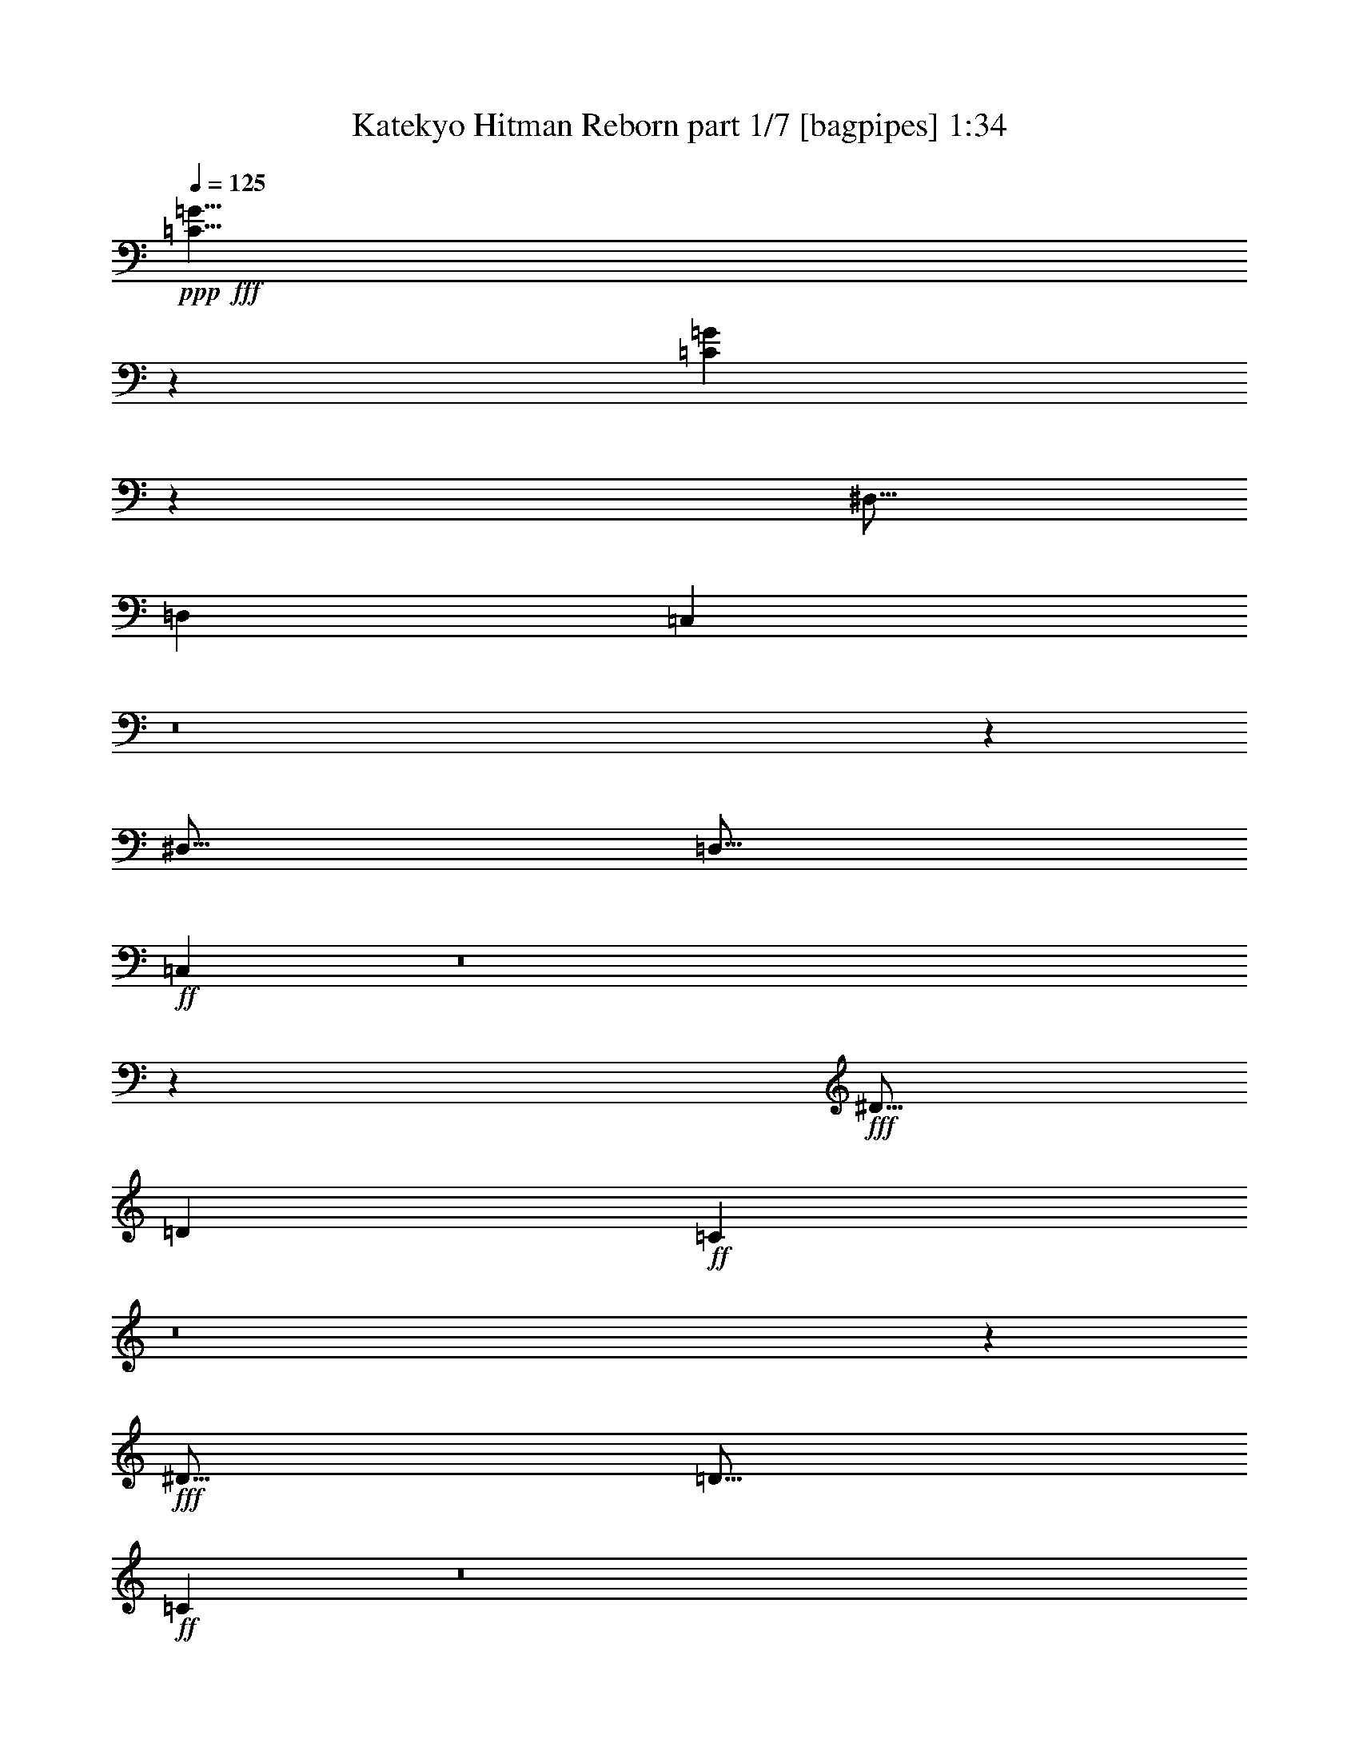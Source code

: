 % Produced with Bruzo's Transcoding Environment
% Transcribed by  Bruzo

X:1
T:  Katekyo Hitman Reborn part 1/7 [bagpipes] 1:34
Z: Transcribed with BruTE 64
L: 1/4
Q: 125
K: C
+ppp+
+fff+
[=C5/8=G5/8]
z8751/2000
[=C1249/2000=G1249/2000]
z30007/8000
[^D,5/16]
[=D,2501/8000]
[=C,78/125]
z8
z1203/1600
[^D,5/16]
[=D,5/16]
+ff+
[=C,997/1600]
z8
z3011/4000
+fff+
[^D5/16]
[=D2501/8000]
+ff+
[=C4977/8000]
z8
z603/800
+fff+
[^D5/16]
[=D5/16]
+ff+
[=C497/800]
z8
z1853/2000
[^D9/64]
[=F11/64]
[=G563/4000]
+fff+
[=C15001/8000=c15001/8000]
[^A5/16]
[=c5/16]
[=C7501/4000=c7501/4000]
[^A5/16]
[=c5/16]
[=C2501/8000=c2501/8000]
[=G5/16]
[=G5/16]
[=G5/16]
[=D2501/8000=d2501/8000]
[=G5/16]
[=G5/16]
[=G5/16]
[^D3/16-^d3/16]
+ff+
[^D/8]
+fff+
[=G1457/8000]
z261/2000
[=F3/16-=f3/16]
+ff+
[=F/8]
+fff+
[=G91/500]
z261/2000
[^D3/16-^d3/16]
+ff+
[^D/8]
+fff+
[=G91/500]
z209/1600
[=D3/16-=d3/16]
+ff+
[=D/8]
+fff+
[=G291/1600]
z209/1600
[=C7501/4000=c7501/4000]
[^A5/16]
[=c5/16]
[=C15001/8000=c15001/8000]
[^A2501/8000]
[=c5/16]
[^D5/16^d5/16]
[=d5/16]
[=c1451/8000]
z21/160
[^A29/160]
z21/160
[=C5/8=c5/8]
[^A2501/8000]
[=c5/16]
[^D5/16^d5/16]
[=d5/16]
[=c1449/8000]
z1051/8000
[^A1449/8000]
z263/2000
[=C10001/8000=c10001/8000]
[=C15001/8000=c15001/8000]
[^A5/16]
[=c2501/8000]
[=C15001/8000=c15001/8000]
[^A5/16]
[=c5/16]
[=C2501/8000=c2501/8000]
[=G5/16]
[=G5/16]
[=G5/16]
[=D2501/8000=d2501/8000]
[=G5/16]
[=G5/16]
[=G5/16]
[^D3/16-^d3/16]
+ff+
[^D1001/8000]
+fff+
[=G1441/8000]
z1059/8000
[=F3/16-=f3/16]
+ff+
[=F/8]
+fff+
[=G1441/8000]
z1059/8000
[^D3/16-^d3/16]
+ff+
[^D/8]
+fff+
[=G1441/8000]
z53/400
[=D3/16-=d3/16]
+ff+
[=D/8]
+fff+
[=G5/16]
[=C7501/4000=c7501/4000]
[^A5/16]
[=c5/16]
[=C15001/8000=c15001/8000]
[^A2501/8000]
[=c5/16]
[^D3/16-^d3/16]
+ff+
[^D/8]
+fff+
[=d359/2000]
z133/1000
[=c359/2000]
z213/1600
[^A287/1600]
z213/1600
[=C5/8=c5/8]
+ff+
[=G287/1600]
z533/4000
[^A717/4000]
z533/4000
[=c5/16]
[^A5/16]
[=G717/4000]
z1067/8000
[=F1433/8000]
z1067/8000
[=G5/16]
[=F5/16]
[^D1433/8000]
z1067/8000
[=D1433/8000]
z267/2000
[=C1233/2000]
z30071/8000
+fff+
[=C5/16]
[=C5/16]
[=C5001/8000]
[=C5/16]
[=C5/16]
[=C5001/8000]
[=C5/16]
[=C5/16]
[^D5001/8000]
[=C5/16]
[=C5/16]
[=C5001/8000]
[^G,5/16]
[=G,5/16]
[=F,197/320]
z8
z3041/4000
[^G,5/16]
[=G,2501/8000]
[=F,4917/8000]
z8
z609/800
+ff+
[^G5/16]
[=G5/16]
+fff+
[=F5001/8000]
[=F5/16]
[=F5/16]
[=F5001/8000]
[=F5/16]
[=F5/16]
[^G5001/8000]
[=F5/16]
[=F5/16]
[=F5001/8000]
[^G5/16]
[^A5/16]
[=c5/8]
[=c2501/8000]
[=c5/16]
[=c5/8]
[^G2501/8000]
[^A5/16]
[=c5/8]
[^A2501/8000]
[^A5/16]
[^A10001/8000]
[=F5/8]
[=F5/16]
[=F2501/8000]
[=F5/8]
[=F5/16]
[=F2501/8000]
[^G5/8]
[=F5/16]
[=F2501/8000]
[=F5/8]
[^G5/16]
[^A2501/8000]
[=c5/8]
[=c5/16]
[=c5/16]
[=c5001/8000]
[^G5/16]
[^A5/16]
[=c13877/8000]
+ff+
[^G9/64]
[^A11/64]
[=c9/64]
[^c11/64]
[^d9/64]
+fff+
[=F7501/4000=f7501/4000]
[^d5/16]
[=f5/16]
[=F7501/4000=f7501/4000]
[^d5/16]
[=f5/16]
[=F5/16=f5/16]
[=c2501/8000]
[=c5/16]
[=c5/16]
[=G5/16=g5/16]
[=c5/16]
[=c2501/8000]
[=c5/16]
[^G3/16-^g3/16]
+ff+
[^G/8]
+fff+
[=c1389/8000]
z1111/8000
[^A3/16-^a3/16]
+ff+
[^A1001/8000]
+fff+
[=c347/2000]
z139/1000
[^G3/16-^g3/16]
+ff+
[^G/8]
+fff+
[=c347/2000]
z139/1000
[=G3/16-=g3/16]
+ff+
[=G1001/8000]
+fff+
[=c1387/8000]
z1113/8000
[=F15001/8000=f15001/8000]
[^d5/16]
[=f2501/8000]
[=F15001/8000=f15001/8000]
[^d5/16]
[=f2501/8000]
[^G5/16^g5/16]
[=g5/16]
[=f1383/8000]
z1117/8000
[^d1383/8000]
z1117/8000
[=F5001/8000=f5001/8000]
[^d5/16]
[=f5/16]
[^G2501/8000^g2501/8000]
[=g5/16]
[=f1381/8000]
z1119/8000
[^d1381/8000]
z1119/8000
[=F10001/8000=f10001/8000]
[=F7501/4000=f7501/4000]
[^d5/16]
[=f5/16]
[=F7501/4000=f7501/4000]
[^d5/16]
[=f5/16]
[=F5/16=f5/16]
[=c2501/8000]
[=c5/16]
[=c11/32]
[=G5/16=g5/16]
[=c5/16]
[=c2501/8000]
[=c5/16]
[^G/8-^g/8]
[^G3/16]
[=c281/2000]
z43/250
[^A/8-^a/8]
[^A1501/8000]
[=c1123/8000]
z1377/8000
[^G/8-^g/8]
[^G3/16]
[=c1123/8000]
z1377/8000
[=G/8-=g/8]
[=G1501/8000]
[=c5/16]
[=F15001/8000=f15001/8000]
[^d5/16]
[=f2501/8000]
[=F15001/8000=f15001/8000]
[^d5/16]
[=f2501/8000]
[^G/8-^g/8]
[^G3/16]
[=g559/4000]
z691/4000
[=f559/4000]
z691/4000
[^d559/4000]
z1383/8000
[=F5/8=f5/8]
[=c1117/8000]
z1383/8000
[^d1117/8000]
z1383/8000
[=f2501/8000]
[^d5/16]
[=c279/2000]
z173/1000
[^A279/2000]
z173/1000
[=c2501/8000]
[^A5/16]
[^G223/1600]
z277/1600
[=G223/1600]
z277/1600
+f+
[=F,523/1600]
z1193/4000
[=F,5/16]
[=F,5/16]
[=F,1307/4000]
z2387/8000
+ff+
[=C5/16]
[=C5/16]
[=C2613/8000]
z597/2000
[=C5/16]
[=C5/16]
[=C653/2000]
z2389/8000
+fff+
[=F5/16]
[=F5/16]
[=F2611/8000]
z239/800
[=F5/16]
[=F5/16]
[=F261/800]
z2391/8000
[=c5/16]
[=c5/16]
[=c2609/8000]
z2391/8000
[=c2501/8000]
[=c5/16]
[=c163/500]
z299/1000
[=f2501/8000]
[=f5/16]
[=f2607/8000]
z2393/8000
[=f2501/8000]
[=f5/16]
[=f1303/4000]
z1197/4000
[=f2501/8000]
[=f5/16]
[=f521/1600]
z479/1600
[=f5/16]
[=f2501/8000]
[=f651/2000]
z599/2000
[^d5/16]
[=f2501/8000]
[=f2603/8000]
z115/16

X:2
T:  Katekyo Hitman Reborn part 2/7 [flute] 1:34
Z: Transcribed with BruTE 64
L: 1/4
Q: 125
K: C
+ppp+
z10001/8000
[=C,4999/8000=G,4999/8000]
z7001/1600
[=C,999/1600=G,999/1600]
z8
z8
z8
z8
z3629/1000
+ff+
[=C,10001/4000]
[=G,10001/2000]
[^G,20001/8000]
[^A,10001/4000]
[=C,30003/8000]
[^A,10001/8000]
[^G,10001/4000]
[^A,10001/4000]
[=C,10001/2000]
[^G,10001/4000]
[^A,20001/8000]
[=C,30003/8000]
[^A,10001/8000]
[^G,10001/4000]
[^A,10001/4000]
[=C,10001/8000]
[^A,10001/8000]
[^G,10001/8000]
[=F,10001/8000]
[=C,5/16=G,5/16=C5/16-]
[=C5/16]
[=C5/16]
[=C2501/8000]
[=C5/8]
[=C5/16]
[=C2501/8000]
[^D5/8]
[=C5/16]
[=C2501/8000]
[=C5/8]
[=C5/16]
[=C5/16]
[=C,5/16=G,5/16=C5/16-]
[=C2501/8000]
[=C5/16]
[=C5/16]
[=C5001/8000]
[=C5/16]
[=C5/16]
[=C5001/8000]
[=C5/16]
[=C5/16]
[=C5001/8000]
[=C5/16]
[=C97/320]
z8
z8
z3209/800
[=F,10001/4000]
[^C,10001/4000]
[^G,10001/4000]
[^D,10001/4000]
[=F,10001/4000]
[^C,10001/4000]
+f+
[=F20001/8000]
[=E10001/4000]
+ff+
[^C,10001/4000]
[^D,10001/4000]
[=F,30003/8000]
[^D,10001/8000]
[^C,10001/4000]
[^D,10001/4000]
[=F,20001/8000-]
[=F,2501/8000-^G2501/8000]
[=F,5/16-=G5/16]
[=F,5/16-=F5/16]
[=F,1249/4000-^D1249/4000]
[=F,10003/8000=F10003/8000]
[^C,10001/4000]
[^D,10001/4000]
[=F,30253/8000]
[^D,10001/8000]
[^C,10001/4000]
[^D,10001/4000]
[=F,10001/8000]
[^D,5/4]
[^C,10001/8000]
[=C,2529/2000]
z14887/8000
+pp+
[=F5/16]
[=F5/16]
[=F2613/8000]
z597/2000
[=F5/16]
[=F5/16]
[=F653/2000]
z2389/8000
[=F5/16=c5/16]
[=F5/16=c5/16]
[=F2611/8000=c2611/8000]
z239/800
[=F5/16=c5/16]
[=F5/16=c5/16]
[=F261/800=c261/800]
z2391/8000
[=F5/16=c5/16=f5/16]
[=F5/16=c5/16=f5/16]
[=F2609/8000=c2609/8000=f2609/8000]
z2391/8000
[=F2501/8000=c2501/8000=f2501/8000]
[=F5/16=c5/16=f5/16]
[=F163/500=c163/500=f163/500]
z299/1000
[=F2501/8000=c2501/8000=f2501/8000]
[=F5/16=c5/16=f5/16]
[=F2607/8000=c2607/8000=f2607/8000]
z2393/8000
[=F2501/8000=c2501/8000=f2501/8000]
[=F5/16=c5/16=f5/16]
[=F1303/4000=c1303/4000=f1303/4000]
z1197/4000
[=F2501/8000=c2501/8000=f2501/8000]
[=F5/16=c5/16=f5/16]
[=F521/1600=c521/1600=f521/1600]
z479/1600
[=F5/16=c5/16=f5/16]
[=F2501/8000=c2501/8000=f2501/8000]
[=F651/2000=c651/2000=f651/2000]
z599/2000
[^D5/16^A5/16^d5/16]
[=F2501/8000=c2501/8000=f2501/8000]
+ff+
[=F2603/8000=c2603/8000=f2603/8000]
z115/16

X:3
T:  Katekyo Hitman Reborn part 3/7 [clarinet] 1:34
Z: Transcribed with BruTE 64
L: 1/4
Q: 125
K: C
+ppp+
+fff+
[=G,5/8=G5/8]
z8751/2000
[=G,1249/2000=G1249/2000]
z547/125
[=C5/8]
[=C373/2000]
z63/500
[=C373/2000]
z63/500
[=C5001/8000]
[=C1491/8000]
z1009/8000
[=C1491/8000]
z1009/8000
[^D5001/8000]
[=C5/16]
[=C5/16]
[=C5001/8000]
[^D5/16]
[=F5/16]
[=G5001/8000]
[=G5/16]
[=G5/16]
[=G5001/8000]
[^D5/16]
[=F5/16]
[=G5001/8000]
[=F5/16]
[=F5/16]
[=F10001/8000]
[=C5001/8000]
[=C5/16]
[=C5/16]
[=C5/8]
[=C2501/8000]
[=C5/16]
[^D5/8]
[=C2501/8000]
[=C5/16]
[=C5/8]
[^D2501/8000]
[=F5/16]
[=G5/8]
[=G2501/8000]
[=G5/16]
[=G5/8]
[^D5/16]
[=F2501/8000]
[=G10001/4000]
[=c5/8]
[=c5/16]
[=c2501/8000]
[=c5/8]
[=c5/16]
[=c5/16]
[^d5001/8000]
[=c5/16]
[=c5/16]
[=c5001/8000]
[^d5/16]
[=f5/16]
[^A,5001/8000=g5001/8000]
[=g5/16]
[=g5/16]
[^D5001/8000=g5001/8000]
[^d5/16]
[=f5/16]
[=D5001/8000=g5001/8000]
[=f5/16]
[=f5/16]
[=F10001/8000=f10001/8000]
[=c5001/8000]
[=c5/16]
[=c5/16]
[=c5/8]
[=c2501/8000]
[=c5/16]
[^d5/8]
[=c2501/8000]
[=c5/16]
[=c5/8]
[^d2501/8000]
[=f5/16]
[=g5/8]
[=g2501/8000]
[=g5/16]
[=g5/8]
[^d5/16]
[=f2501/8000]
[=g4991/2000]
z8
z3209/1600
[=C7501/4000]
[^A,5/16]
[=C5/16]
[=C15001/8000]
[^A,2501/8000]
[=C5/16]
[=C10001/2000]
[=C10001/4000]
[=D20001/8000]
[^D30003/8000]
[=C2441/8000]
z8/25
[=C5/8]
[=G1497/400=g1497/400]
z5063/8000
[=G1437/8000=g1437/8000]
z133/1000
[=G359/2000=g359/2000]
z133/1000
[^D5/8-=G5/8-=g5/8]
[^D5001/8000=G5001/8000]
[=D10001/8000]
[=C10001/8000]
[^A,10001/8000]
[=G,1233/2000=G1233/2000]
z35071/8000
[=G,4929/8000=G4929/8000]
z1403/320
[=F,5001/8000]
[=F,5/16]
[=F,5/16]
[=F,5001/8000]
[=F,5/16]
[=F,5/16]
[^G,5001/8000]
[=F,5/16]
[=F,5/16]
[=F,5/8]
[^G,2501/8000]
[^A,5/16]
[=C5/8]
[=C2501/8000]
[=C5/16]
[=C5/8]
[^G,2501/8000]
[^A,5/16]
[=C5/8]
[^A,2501/8000]
[^A,5/16]
[^A,10001/8000]
[=F,5/8]
[=F,5/16]
[=F,2501/8000]
[=F,5/8]
[=F,5/16]
[=F,2501/8000]
[^G,5/8]
[=F,5/16]
[=F,2501/8000]
[=F,5/8]
[^G,5/16]
[^A,5/16]
[=C5001/8000]
[=C5/16]
[=C5/16]
[=C5001/8000]
[^G,5/16]
[^A,5/16]
[=C10001/4000]
[=F5001/8000]
[=F5/16]
[=F5/16]
[=F5001/8000]
[=F5/16]
[=F5/16]
[^G5001/8000]
[=F5/16]
[=F5/16]
[=F5001/8000]
[^G5/16]
[^A5/16]
[=c5/8]
[=c2501/8000]
[=c5/16]
[=c5/8]
[^G2501/8000]
[^A5/16]
[=c5/8]
[^A2501/8000]
[^A5/16]
[^A10001/8000]
[=F5/8]
[=F5/16]
[=F2501/8000]
[=F5/8]
[=F5/16]
[=F2501/8000]
[^G5/8]
[=F5/16]
[=F2501/8000]
[=F5/8]
[^G5/16]
[^A2501/8000]
[=c5/8]
[=c5/16]
[=c5/16]
[=c5001/8000]
[^G5/16]
[^A5/16]
[=c10001/4000]
[=f3979/1600]
z8
z8
z8
z14189/4000
[=F10001/8000=f10001/8000]
[^G10001/8000^g10001/8000]
[=G10001/8000=g10001/8000]
[^A10001/8000^a10001/8000]
[^G10001/8000]
[=G5/4]
[=F10001/8000]
[^D2529/2000]
z8
z15893/8000
[=F5/16-=c5/16-=f5/16]
[=F2607/8000=c2607/8000]
z2447/4000
[=F5/16-=c5/16-=f5/16]
[=F1303/4000=c1303/4000]
z979/1600
[=F5/16-=c5/16-=f5/16]
[=F521/1600=c521/1600]
z1237/1000
[^D5/16^d5/16]
[=F2501/8000=f2501/8000]
[=F2603/8000=f2603/8000]
z115/16

X:4
T:  Katekyo Hitman Reborn part 4/7 [horn] 1:34
Z: Transcribed with BruTE 64
L: 1/4
Q: 125
K: C
+ppp+
z8
z2001/1000
+f+
[=C20001/8000]
[^G,10001/4000]
[^D,10001/4000]
[^A,10001/4000]
[=C10001/4000]
[^G,10001/4000]
[^D,10001/4000]
[=D,10001/4000]
[=C20001/8000]
[^G,10001/4000]
[^D,10001/4000]
[^A,10001/4000]
[=C10001/4000]
[^G,10001/4000]
[^D,10001/4000]
[=D,10001/4000]
[^G,/8-=A,/8^G/8-]
[^G,19001/8000^G19001/8000]
[=A,/8^A,/8-^A/8-]
[^A,9501/4000^A9501/4000]
[=G,/8-=A,/8=C/8-=c/8-]
[=G,29/8-=C29/8=c29/8]
[=G,/8-=A,/8^A,/8-^A/8-]
[=G,2251/2000^A,2251/2000^A2251/2000]
[^G,/8-=A,/8^G/8-]
[^G,9501/4000^G9501/4000]
[=A,/8^A,/8-^A/8-]
[^A,9501/4000^A9501/4000]
[=G,/8-=A,/8=C/8-=c/8-]
[=G,9751/2000=C9751/2000=c9751/2000]
[^G,/8-=A,/8^G/8-]
[^G,9501/4000^G9501/4000]
[=A,/8^A,/8-^A/8-]
[^A,19001/8000^A19001/8000]
[=G,/8-=A,/8=C/8-=c/8-]
[=G,29/8-=C29/8=c29/8]
[=G,/8-=A,/8^A,/8-^A/8-]
[=G,2251/2000^A,2251/2000^A2251/2000]
[^G,/8-=A,/8^G/8-]
[^G,9501/4000^G9501/4000]
[=A,/8^A,/8-^A/8-]
[^A,9501/4000^A9501/4000]
[=G,5/4-=c5/4]
[=G,5/4-^A5/4]
[=G,5/4-^G5/4]
[=G,2501/2000=F2501/2000]
+pp+
[=C/8]
z15983/2000
z8
z8
z4709/800
+fff+
[=F,10001/4000]
[^C,10001/4000]
[^G,10001/4000]
[^D,10001/4000]
[=F,10001/4000]
[^C,10001/4000]
[=C40003/8000]
[^C,/8-^C/8-=D/8^c/8-]
[^C,9501/4000^C9501/4000^c9501/4000]
[^D,/8-=D/8^D/8-^d/8-]
[^D,9501/4000^D9501/4000^d9501/4000]
+f+
[=F,/8-=D/8=F/8-=f/8-]
[=F,29/8-=F29/8=f29/8]
[=F,/8-=D/8^D/8-^d/8-]
[=F,2251/2000^D2251/2000^d2251/2000]
+fff+
[^C,/8-^C/8-=D/8^c/8-]
[^C,9501/4000^C9501/4000^c9501/4000]
[^D,/8-=D/8^D/8-^d/8-]
[^D,9501/4000^D9501/4000^d9501/4000]
+f+
[=F,/8-=D/8=F/8-=f/8-]
[=F,39003/8000=F39003/8000=f39003/8000]
+fff+
[^C,/8-^C/8-=D/8^c/8-]
[^C,9501/4000^C9501/4000^c9501/4000]
[^D,/8-=D/8^D/8-^d/8-]
[^D,9501/4000^D9501/4000^d9501/4000]
+f+
[=F,/8-=D/8=F/8-=f/8-]
[=F,59/16-=F59/16=f59/16]
[=F,/8-=D/8^D/8-^d/8-]
[=F,4377/4000^D4377/4000^d4377/4000]
+fff+
[^C,/8-^C/8-=D/8^c/8-]
[^C,9501/4000^C9501/4000^c9501/4000]
[^D,/8-=D/8^D/8-^d/8-]
[^D,9501/4000^D9501/4000^d9501/4000]
+f+
[=F,/8-=D/8=F/8-=f/8-]
[=F,9/8-=F9/8=f9/8]
[=F,30003/8000]
+p+
[=F,8-]
[=F,11723/1600]
z115/16

X:5
T:  Katekyo Hitman Reborn part 5/7 [lute] 1:34
Z: Transcribed with BruTE 64
L: 1/4
Q: 125
K: C
+ppp+
+fff+
[=G,5/16=C5/16-=G5/16]
+ff+
[=C7501/8000]
[=G/8]
z29003/8000
+fff+
[=G,5/16=C5/16-=G5/16-]
[=C5/16-=G5/16]
+ff+
[=C5001/8000]
[=G/8]
z14001/8000
[=G/8]
z4001/8000
[=G/8]
z9001/8000
+fff+
[=C5/8=c5/8-]
[=C5/16=c5/16-]
[=C5/16=c5/16]
[=C5001/8000=c5001/8000-]
[=C5/16=c5/16-]
[=C5/16=c5/16]
+ff+
[=C5001/8000^G5001/8000-]
+fff+
[=C5/16^G5/16-]
[=C5/16^G5/16]
[=C5001/8000^G5001/8000-]
+ff+
[=C5/16^G5/16-]
+fff+
[=C5/16^G5/16]
[^D5001/8000^d5001/8000]
[^D5/16^d5/16-]
[^D5/16^d5/16]
[^D5001/8000^d5001/8000]
[^D5/16^d5/16-]
[^D5/16^d5/16]
[^D5001/8000^A5001/8000]
[=D5/16^A5/16-]
[=D5/16^A5/16]
[=D5/8-^A5/8]
[=D5001/8000^A5001/8000]
[=C5001/8000=c5001/8000-]
[=C5/16=c5/16-]
[=C5/16=c5/16-]
[=C5/8=c5/8]
[=C2501/8000=c2501/8000-]
[=C5/16=c5/16]
[=C5/8^G5/8-]
[=C2501/8000^G2501/8000-]
[=C5/16^G5/16-]
[=C5/8^G5/8]
[=C2501/8000^G2501/8000-]
[=C5/16^G5/16]
[^D5/8^d5/8-]
[^D2501/8000^d2501/8000-]
[^D5/16^d5/16-]
[^D5/8^d5/8]
[^D5/16^d5/16-]
[^D2501/8000^d2501/8000]
[=C10001/8000=g10001/8000]
[=B,10001/8000=g10001/8000]
[=C10001/8000=c10001/8000]
+ff+
[=c5/4]
+fff+
[=C5001/8000^G5001/8000-]
[=C5/16^G5/16-]
[=C5/16^G5/16]
[=C5001/8000^G5001/8000-]
[=C5/16^G5/16-]
[=C5/16^G5/16]
[^A,5/8-^d5/8]
[^A,5001/8000^d5001/8000]
[^D5/8-^d5/8]
[^D5001/8000^d5001/8000]
[=D5/8-^A5/8]
[=D5001/8000^A5001/8000]
[=F5/8-^A5/8]
[=F5001/8000^A5001/8000]
[^D10001/8000=c10001/8000]
+ff+
[=c5/8-]
+fff+
[^D2501/8000=c2501/8000-]
[^D5/16=c5/16]
[^D5/8^G5/8-]
[^D2501/8000^G2501/8000-]
[^D5/16^G5/16]
[^D5/8^G5/8-]
[^D2501/8000^G2501/8000-]
[^D5/16^G5/16]
[=D10001/8000=G10001/8000]
[=G,15/16=G15/16-]
[=G,43/250=G43/250-]
[=C9/64=G9/64]
[=G5/4]
[=G2491/2000]
z8
z3209/1600
[=C7501/4000]
[=C5/16]
[=C5/16]
[=C15001/8000]
[=C2501/8000]
[=C5/16]
+ff+
[=G10001/2000]
+fff+
[^G10001/4000]
+f+
[^A20001/8000]
[=G10001/2000]
+fff+
[=C10001/4000]
[=D10001/4000]
[^D10001/8000]
[=D10001/8000]
[=C10001/8000]
[^A,10001/8000]
[=G,/8-=C/8-=G/8-=c/8]
[=G,3/16=C3/16-=G3/16]
+ff+
[=C38/125]
z5069/8000
+f+
[=c/8]
z9001/8000
[=c/8]
z9001/8000
[=c/8]
z9/8
+fff+
[=G,/8-=C/8-=G/8-=c/8]
[=G,3/16=C3/16-=G3/16-]
[=C2501/8000=G2501/8000]
+f+
[=c/8]
z/2
[=c/8]
z4001/8000
[=c/8]
z/2
[=c/8]
z4001/8000
[=c/8]
z/2
[=c/8]
z4001/8000
[=c/8]
z/2
+fff+
[=F,5001/8000=F5001/8000]
[=F,5/16=F5/16-]
[=F,5/16=F5/16]
[=F,5001/8000=F5001/8000]
[=F,5/16=F5/16-]
[=F,5/16=F5/16]
[=F,5001/8000^c5001/8000]
[=F,5/16^c5/16-]
[=F,5/16^c5/16]
[=F,5/8^c5/8]
[=F,2501/8000^c2501/8000-]
[=F,5/16^c5/16]
[^G,5/8^G5/8]
[^G,2501/8000^G2501/8000-]
[^G,5/16^G5/16]
[^G,5/8^G5/8]
[^G,2501/8000^G2501/8000-]
[^G,5/16^G5/16]
[^G,5/8^d5/8]
[=G,2501/8000^d2501/8000-]
[=G,5/16^d5/16]
[=G,5/8-^d5/8]
[=G,5001/8000^d5001/8000]
[=F,5/8=F5/8]
[=F,5/16=F5/16-]
[=F,2501/8000=F2501/8000]
[=F,5/8=F5/8]
[=F,5/16=F5/16-]
[=F,2501/8000=F2501/8000]
[=F,5/8^c5/8]
[=F,5/16^c5/16-]
[=F,2501/8000^c2501/8000]
[=F,5/8^c5/8]
[=F,5/16^c5/16-]
[=F,5/16^c5/16]
[^G,5001/8000^G5001/8000]
[^G,5/16^G5/16-]
[^G,5/16^G5/16]
[^G,5001/8000^G5001/8000]
[^G,5/16^G5/16-]
[^G,5/16^G5/16]
[=F,10001/8000=c10001/8000]
[=E,10001/8000]
+ff+
[=F5001/8000]
[=F5/16]
[=F5/16]
[=F5001/8000]
[=F5/16]
[=F5/16]
[=F5001/8000^c5001/8000]
[=F5/16^c5/16-]
[=F5/16^c5/16]
[=F5001/8000^c5001/8000]
[=F5/16^c5/16-]
[=F5/16^c5/16]
[=F5/8^G5/8]
[^G2501/8000]
[^G5/16]
[^G5/8]
[^G2501/8000]
[^G5/16]
[^G5/8=f5/8]
[=G2501/8000^A2501/8000=f2501/8000-]
[=G5/16^A5/16=f5/16]
[=G5/8-^A5/8-=f5/8]
[=G5001/8000^A5001/8000=f5001/8000]
[=F5/8]
[=F5/16]
[=F2501/8000]
[=F5/8]
[=F5/16]
[=F2501/8000]
[=F5/8^c5/8]
[=F5/16^c5/16-]
[=F2501/8000^c2501/8000]
[=F5/8^c5/8]
[=F5/16^c5/16-]
[=F2501/8000^c2501/8000]
+fff+
[=F5/8=c5/8-]
+ff+
[=c10001/8000]
[=c5/8]
[=c9897/8000]
z8
z26113/8000
+fff+
[=C35003/8000]
[=C5/16]
[=C2501/8000]
[=F40003/8000]
[=F10001/8000]
[^G10001/8000]
[=G10001/8000]
[^A10001/8000]
[=F3797/1000]
z4877/8000
[=F1123/8000]
z689/4000
[=F5/16]
+ff+
[=c10001/2000]
+fff+
[=F10001/8000]
[^D5/4]
[^C10001/8000]
[=C10001/8000]
+mp+
[=c223/1600]
z1943/4000
[=c557/4000]
z1943/4000
[=c557/4000]
z3887/8000
+fff+
[=C/8-=c/8]
[=C3/16]
[=C5/16]
[=F/8-=c/8]
[=F/2-]
[=F/8-=c/8]
[=F/2-]
[=F/8-=c/8]
[=F/2-]
[=F/8-=c/8]
[=F/2-]
[=F5/8-=c5/8]
[=F5/8-=c5/8]
[=F5/8-=c5/8]
[=F5/8-=c5/8]
[=F5/8-=c5/8=f5/8-]
[=F5/8-=c5/8=f5/8-]
[=F5/8-=c5/8=f5/8-]
[=F2503/4000=c2503/4000=f2503/4000]
[=F5107/8000=c5107/8000=f5107/8000]
z2447/4000
[=F2553/4000=c2553/4000=f2553/4000]
z979/1600
[=F1021/1600=c1021/1600=f1021/1600]
z1237/1000
[^D5/16^d5/16]
[=F2501/8000=f2501/8000]
[=F/8-=c/8=f/8-]
[=F1603/8000=f1603/8000]
z115/16

X:6
T:  Katekyo Hitman Reborn part 6/7 [theorbo] 1:34
Z: Transcribed with BruTE 64
L: 1/4
Q: 125
K: C
+ppp+
+f+
[=C5/8]
[=C5001/8000]
[=C5/8]
[=C5001/8000]
[=C5/8]
[=C5001/8000]
[=C5/8]
[=C5001/8000]
[=C5/8]
[=C5001/8000]
[=C5/8]
[=C5001/8000]
[=C5/8]
[=C5001/8000]
[=C5/8]
[=C5001/8000]
+fff+
[=C5/8]
[=C5/8]
[=C5001/8000]
[=C5/8]
[^G,5001/8000]
[^G,5/8]
[^G,5001/8000]
[^G,5/8]
[^D5001/8000]
[^D5/8]
[^D5001/8000]
[^D5/8]
[^A,5001/8000]
[^A,5/8]
[^A,5001/8000]
[^A,5/8]
[=C5001/8000]
[=C5/8]
[=C5/8]
[=C5001/8000]
[^G,5/8]
[^G,5001/8000]
[^G,5/8]
[^G,5001/8000]
[^D5/8]
[^D5001/8000]
[^D5/8]
[^D5001/8000]
[=G,5/8]
[=G,5001/8000]
[=G,5/8]
[=G,5001/8000]
[=C5/8]
[=C5001/8000]
[=C5/8]
[=C5/8]
[^G,5001/8000]
[^G,5/8]
[^G,5001/8000]
[^G,5/8]
[^D5001/8000]
[^D5/8]
[^D5001/8000]
[^D5/8]
[^A,5001/8000]
[^A,5/8]
[^A,5001/8000]
[^A,5/8]
[=C5001/8000]
[=C5/8]
[=C5/8]
[=C5001/8000]
[^G,5/8]
[^G,5001/8000]
[^G,5/8]
[^G,4501/8000]
[=G,11/64]
[=G,9/64]
[=G,11/64]
[=G,9/64]
[=G,11/64]
[=G,563/4000]
[=G,11/64]
[=G,9/64]
[=G,11/64]
[=G,9/64]
[=G,11/64]
[=G,9/64]
[=G,11/64]
[=G,9/64]
[=G,43/250]
[=G,9/64]
[=G,11/64]
[=G,9/64]
[=G,11/64]
[=G,9/64]
[=G,11/64]
[=G,9/64]
[=G,43/250]
[=G,9/64]
[=G,11/64]
[=G,9/64]
[=G,11/64]
[=G,9/64]
[=G,11/64]
[=G,9/64]
[=G,11/64]
[=G,1563/8000]
[^G,5063/8000]
+mp+
[^G,5001/8000]
[^G,5/8]
[^G,5/8]
[^A,5001/8000]
[^A,5/8]
[^A,5001/8000]
[^A,5/8]
[=C5001/8000]
[=C5/8]
[=C5001/8000]
[=C5/8]
[=C5001/8000]
[=C5/8]
[^A,5001/8000]
[^A,5/8]
[^G,5001/8000]
[^G,5/8]
[^G,5001/8000]
[^G,5/8]
[^A,5/8]
[^A,5001/8000]
[^A,5/8]
[^A,5001/8000]
[=C4951/8000]
z201/160
+fff+
[^D2501/8000]
[^A,5/16]
[^D5/16]
[=D5/16]
[=C5/16]
[^A,2501/8000]
[=C10001/8000]
+mp+
[^G,5/8]
[^G,5001/8000]
[^G,5/8]
[^G,5001/8000]
[^A,5/8]
[^A,5/8]
[^A,5001/8000]
[^A,5/8]
[=C5001/8000]
[=C5/8]
[=C5001/8000]
[=C5/8]
[=C5001/8000]
[=C5/8]
[^A,5001/8000]
[^A,5/8]
[^G,5001/8000]
[^G,5/8]
[^G,5001/8000]
[^G,5/8]
[^A,5001/8000]
[^A,5/8]
[^A,5/8]
[^A,5001/8000]
[=G,5/8]
[=G,5001/8000]
[=F5/8]
[=F5001/8000]
[^D5/8]
[^D5001/8000]
[=D5/8]
[=D5001/8000]
+fff+
[=C5/8]
[=C5001/8000]
[=C5/8]
[=C5001/8000]
[=C5/8]
[=C5001/8000]
[=C5/8]
[=C4813/8000]
[=C1063/8000]
[=C1437/8000]
[=C1063/8000]
[=C1437/8000]
[=C1063/8000]
[=C719/4000]
[=C531/4000]
[=C719/4000]
[=C531/4000]
[=C719/4000]
[=C1063/8000]
[=C1437/8000]
[=C1063/8000]
[=C719/4000]
[=C531/4000]
[=C719/4000]
[=C531/4000]
[=C719/4000]
[=C1063/8000]
[=C1437/8000]
[=C1063/8000]
[=C719/4000]
[=C531/4000]
[=C719/4000]
[=C531/4000]
[=C719/4000]
[=C1063/8000]
[=C1437/8000]
[=C1063/8000]
[=C719/4000]
[=C531/4000]
[=C1563/8000]
[=F5063/8000]
[=F5/8]
[=F5001/8000]
[=F5/8]
[^C5001/8000]
[^C5/8]
[^C5/8]
[^C5001/8000]
[^G,5/8]
[^G,5001/8000]
[^G,5/8]
[^G,5001/8000]
[^D5/8]
[^D5001/8000]
[^D5/8]
[^D5001/8000]
[=F5/8]
[=F5001/8000]
[=F5/8]
[=F5001/8000]
[^C5/8]
[^C5001/8000]
[^C5/8]
[^C5/8]
[^G,5001/8000]
[^G,5/8]
[^G,5001/8000]
[^G,5/8]
[=C5001/8000]
[=C5/8]
[=C5001/8000]
[=C5/8]
[=F5001/8000]
[=F5/8]
[=F5001/8000]
[=F5/8]
[^C5001/8000]
[^C5/8]
[^C5001/8000]
[^C5/8]
[^G,5/8]
[^G,5001/8000]
[^G,5/8]
[^G,5001/8000]
[^D5/8]
[^D5001/8000]
[^D5/8]
[^D5001/8000]
[=F5/8]
[=F5001/8000]
[=F5/8]
[=F5001/8000]
[^C5/8]
[^C5001/8000]
[^C5/8]
[^C4813/8000]
[=G,1063/8000]
[=G,1437/8000]
[=G,1063/8000]
[=G,719/4000]
[=G,531/4000]
[=G,719/4000]
[=G,531/4000]
[=G,719/4000]
[=G,1063/8000]
[=G,1437/8000]
[=G,1063/8000]
[=G,1437/8000]
[=G,1063/8000]
[=G,719/4000]
[=G,531/4000]
[=G,719/4000]
[=G,1063/8000]
[=G,1437/8000]
[=G,1063/8000]
[=G,1437/8000]
[=G,1063/8000]
[=G,719/4000]
[=G,531/4000]
[=G,719/4000]
[=G,531/4000]
[=G,719/4000]
[=G,1063/8000]
[=G,1437/8000]
[=G,1063/8000]
[=G,719/4000]
[=G,531/4000]
[=G,1563/8000]
[^C5063/8000]
+f+
[^C5/8]
[^C5001/8000]
[^C5/8]
[^D5001/8000]
[^D5/8]
[^D5001/8000]
[^D5/8]
[=F9891/8000]
z261/800
+fff+
[=F239/800]
z2611/8000
[=F5/16]
[=C10001/8000]
[^D10001/8000]
+f+
[^C5/8]
[^C5001/8000]
[^C5/8]
[^C5001/8000]
[^D5/8]
[^D5001/8000]
[^D5/8]
[^D5001/8000]
+p+
[=F4883/8000]
z7559/4000
+fff+
[^G,2501/8000]
[=G,5/16]
[=F5/16]
[^D5/16]
[=F10001/8000]
+f+
[^C5001/8000]
[^C5/8]
[^C5001/8000]
[^C5/8]
[^D5001/8000]
[^D5/8]
[^D5001/8000]
[^D5/8]
[=F1297/1000]
z19/64
+fff+
[=F21/64]
z297/1000
[=F5/16]
[=C10001/8000]
[^D10001/8000]
+f+
[^C5/8]
[^C5001/8000]
[^C5/8]
[^C5001/8000]
[^D5/8]
[^D5001/8000]
[^D5/8]
[^D5001/8000]
+fff+
[=F10001/8000]
[^D5/4]
[^C10001/8000]
[=C10001/8000]
[=F5001/8000]
[=F5/8]
[=F5001/8000]
[=F5/8]
[=F5001/8000]
[=F5/8]
[=F5001/8000]
[=F5/8]
[=F5001/8000]
[=F5/8]
[=F5001/8000]
[=F5/8]
[=F5/8]
[=F5001/8000]
[=F5/8]
[=F5001/8000]
[=F5/8]
[=F5001/8000]
[=F5/8]
[=F5001/8000]
[=F1021/1600]
z14897/8000
[=F5103/8000]
z55/8

X:7
T:  Katekyo Hitman Reborn part 7/7 [drums] 1:34
Z: Transcribed with BruTE 64
L: 1/4
Q: 125
K: C
+ppp+
+fff+
[=G,5/8=D5/8^A5/8]
z5001/8000
[=G,4999/8000^A4999/8000]
z2501/4000
[=G,2499/4000^A2499/4000]
z5003/8000
[=G,4997/8000^A4997/8000]
z1251/2000
[=G,1249/2000^A1249/2000]
z1001/1600
[=G,999/1600^A999/1600]
z2503/4000
[=G,5/8^A5/8]
[=G,5001/8000]
[=G,4993/8000^A4993/8000]
z313/500
[=G,5/8=D5/8=A5/8^A5/8]
+mf+
[=G,5/8]
+fff+
[=G,5001/8000^A5001/8000]
+mf+
[=G,5/8]
+fff+
[=G,5001/8000^A5001/8000]
+mf+
[=G,5/8]
+fff+
[=G,5001/8000^A5001/8000]
+mf+
[=G,5/8]
+fff+
[=G,5001/8000^A5001/8000]
+mf+
[=G,5/8]
+fff+
[=G,5001/8000^A5001/8000]
+mf+
[=G,5/8]
+fff+
[=G,5001/8000^A5001/8000]
+mf+
[=G,5/8]
+fff+
[=G,5001/8000^A5001/8000]
+mf+
[=G,5/8]
+fff+
[=G,5001/8000^A5001/8000]
+mf+
[=G,5/8]
+fff+
[=G,5/8^A5/8]
+mf+
[=G,5001/8000]
+fff+
[=G,5/8^A5/8]
+mf+
[=G,5001/8000]
+fff+
[=G,5/8^A5/8]
+mf+
[=G,5001/8000]
+fff+
[=G,5/8^A5/8]
+mf+
[=G,5001/8000]
+fff+
[=G,5/8^A5/8]
+mf+
[=G,5001/8000]
+fff+
[=G,5/8^A5/8]
+mf+
[=G,5001/8000]
+fff+
[=G,5/16^A5/16]
+mf+
[=G,5/16]
+f+
[=G,1239/4000=D1239/4000]
z2523/8000
+fff+
[=G,5/8=A5/8^A5/8]
+mf+
[=G,5001/8000]
+fff+
[=G,5/8^A5/8]
+mf+
[=G,5/8]
+fff+
[=G,5001/8000^A5001/8000]
+mf+
[=G,5/8]
+fff+
[=G,5001/8000^A5001/8000]
+mf+
[=G,5/8]
+fff+
[=G,5001/8000^A5001/8000]
+mf+
[=G,5/8]
+fff+
[=G,5001/8000^A5001/8000]
+mf+
[=G,5/8]
+fff+
[=G,5001/8000^A5001/8000]
+mf+
[=G,5/8]
+fff+
[=G,5001/8000^A5001/8000]
+mf+
[=G,5/8]
+fff+
[=G,5001/8000^A5001/8000]
+mf+
[=G,5/8]
+fff+
[=G,5/8^A5/8]
+mf+
[=G,5001/8000]
+fff+
[=G,5/8^A5/8]
+mf+
[=G,5001/8000]
+fff+
[=G,5/8^A5/8]
+mf+
[=G,5001/8000]
+fff+
[=C5/8=A5/8^A5/8]
[=C5001/8000]
[=C5/8]
[=C5001/8000]
[=C5/8]
[=C5001/8000]
[=C5/16]
[=C5/16]
[=C5001/8000^A5001/8000]
[=C5/8^A5/8=c5/8^g5/8]
[=G,5/16=a5/16]
+f+
[^A2501/8000]
+fff+
[=C5/8^a5/8]
[=G,5/16=C5/16]
+f+
[^A5/16]
+fff+
[=C5001/8000^A5001/8000]
[=G,5/8=a5/8]
[=C5001/8000^a5001/8000]
[=G,5/8=C5/8]
[=C5001/8000^A5001/8000]
[=G,5/16=a5/16]
+f+
[^A5/16]
+fff+
[=C5001/8000^a5001/8000]
[=G,5/16=C5/16]
+f+
[^A5/16]
+fff+
[=C5001/8000^A5001/8000]
[=G,5/8^A5/8=a5/8]
[=C5/16^a5/16]
+f+
[^A2501/8000]
+fff+
[=G,5/8=C5/8]
[=C5001/8000^A5001/8000]
[=G,5/16=a5/16]
+f+
[^A5/16]
+fff+
[=C5001/8000^a5001/8000]
[=G,5/16=C5/16]
+f+
[^A5/16]
+fff+
[=C5/8^A5/8]
[=G,5001/8000=a5001/8000]
[=C5/8^a5/8]
[=G,5001/8000=C5001/8000]
[=C5/8^A5/8]
[=G,5001/8000=a5001/8000]
[=C5/8^a5/8]
[=G,5001/8000=C5001/8000]
[=C5/8^A5/8]
[=G,5001/8000=a5001/8000]
[=C5/16^a5/16]
[=C5/16]
[=G,5001/8000=C5001/8000^A5001/8000]
[=C5/8^A5/8=c5/8^g5/8]
[=G,5/16=a5/16]
+f+
[^A2501/8000]
+fff+
[=C5/8^a5/8]
[=G,5/16=C5/16]
+f+
[^A2501/8000]
+fff+
[=C5/8^A5/8]
[=G,5/8=a5/8]
[=C5001/8000^a5001/8000]
[=G,5/8=C5/8]
[=C5001/8000^A5001/8000]
[=G,5/16=a5/16]
+f+
[^A5/16]
+fff+
[=C5001/8000^a5001/8000]
[=G,5/16=C5/16]
+f+
[^A5/16]
+fff+
[=C5001/8000^A5001/8000]
[=G,5/8^A5/8=a5/8]
[=C5/16^a5/16]
+f+
[^A2501/8000]
+fff+
[=G,5/8=C5/8]
[=C5001/8000^A5001/8000]
[=G,5/16=a5/16]
+f+
[^A5/16]
+fff+
[=C5001/8000^a5001/8000]
[=G,5/16=C5/16]
+f+
[^A5/16]
+fff+
[=C5001/8000^A5001/8000]
[=G,5/8=a5/8]
[=C5/8^a5/8]
[=G,5001/8000=C5001/8000]
[=G,10001/8000=A10001/8000^A10001/8000]
[=G,10001/8000=D10001/8000=A10001/8000^A10001/8000]
[=G,10001/8000=A10001/8000^A10001/8000]
[=G,10001/8000=D10001/8000=A10001/8000^A10001/8000]
[=G,1233/2000=D1233/2000=A1233/2000^A1233/2000]
z5069/8000
[=G,4931/8000^A4931/8000]
z507/800
[=G,493/800^A493/800]
z5071/8000
[=G,4929/8000^A4929/8000]
z5071/8000
[=G,4929/8000^A4929/8000]
z317/500
[=G,77/125^A77/125]
z5073/8000
[=G,5001/8000^A5001/8000]
[=G,5/8]
[=G,5/16=C5/16]
[=C2501/8000]
+f+
[^A5/8]
+fff+
[=G,5001/8000=D5001/8000=A5001/8000^A5001/8000]
+mf+
[=G,5/8]
+fff+
[=G,5001/8000=C5001/8000]
+mf+
[=G,5/8]
+fff+
[=G,5001/8000^A5001/8000]
+mf+
[=G,5/8]
+fff+
[=G,5/8=C5/8]
+mf+
[=G,5001/8000]
+fff+
[=G,5/8^A5/8]
+mf+
[=G,5001/8000]
+fff+
[=G,5/8=C5/8]
+mf+
[=G,5001/8000]
+fff+
[=G,5/8^A5/8]
[=G,5001/8000^A5001/8000]
[=G,5/16=C5/16]
+f+
[^A5/16]
+mf+
[=G,5001/8000]
+fff+
[=G,5/8^A5/8]
+mf+
[=G,5001/8000]
+fff+
[=G,5/8=C5/8]
+mf+
[=G,5001/8000]
+fff+
[=G,5/8^A5/8]
+mf+
[=G,5001/8000]
+fff+
[=G,5/8=C5/8]
+mf+
[=G,5/8]
+fff+
[=G,5001/8000^A5001/8000]
+mf+
[=G,5/8]
+fff+
[=G,5001/8000=C5001/8000]
+mf+
[=G,5/8]
+fff+
[=G,2501/8000=C2501/8000^A2501/8000]
[=C5/16]
[=G,5/8^A5/8]
[=C2411/8000]
z259/800
+f+
[^A5/8]
+fff+
[=G,5001/8000=D5001/8000=A5001/8000^A5001/8000]
+mf+
[=G,5/8]
+fff+
[=G,5001/8000=C5001/8000]
+mf+
[=G,5/8]
+fff+
[=G,5001/8000^A5001/8000]
+mf+
[=G,5/8]
+fff+
[=G,5001/8000=C5001/8000]
+mf+
[=G,5/8]
+fff+
[=G,5/8^A5/8]
+mf+
[=G,5001/8000]
+fff+
[=G,5/8=C5/8]
+mf+
[=G,5001/8000]
+fff+
[=G,5/8^A5/8]
[=G,5001/8000^A5001/8000]
[=G,5/16=C5/16]
+f+
[^A5/16]
+mf+
[=G,5001/8000]
+fff+
[=G,5/8^A5/8]
+mf+
[=G,5001/8000]
+fff+
[=G,5/8=C5/8]
+mf+
[=G,5001/8000]
+fff+
[=G,5/8^A5/8]
+mf+
[=G,5001/8000]
+fff+
[=G,5/8=C5/8]
+mf+
[=G,5001/8000]
+fff+
[=C4949/4000=A4949/4000^A4949/4000]
z10103/8000
[=G,5001/8000=C5001/8000]
[=G,5/8=C5/8]
[=G,5001/8000=C5001/8000]
[=G,5/8=C5/8]
[=C5001/8000^A5001/8000=c5001/8000^g5001/8000]
[=G,5/16=a5/16]
+f+
[^A5/16]
+fff+
[=C5001/8000^a5001/8000]
[=G,5/16=C5/16]
+f+
[^A5/16]
+fff+
[=C5001/8000^A5001/8000]
[=G,5/8=a5/8]
[=C5001/8000^a5001/8000]
[=G,5/16=C5/16]
+f+
[^A5/16]
+fff+
[=C5001/8000^A5001/8000]
[=G,5/16=a5/16]
+f+
[^A5/16]
+fff+
[=C5/16^a5/16]
+f+
[^A5/16]
+fff+
[=G,2501/8000=C2501/8000]
+f+
[^A5/16]
+fff+
[=C5/8^A5/8]
[=G,5001/8000^A5001/8000=a5001/8000]
[=C5/16^a5/16]
+f+
[^A5/16]
+fff+
[=G,5001/8000=C5001/8000]
[=C5/8^A5/8]
[=G,2501/8000=a2501/8000]
+f+
[^A5/16]
+fff+
[=C5/8^a5/8]
[=G,5/16=C5/16^A5/16]
+f+
[^A2501/8000]
+fff+
[=C5/8^A5/8]
[=G,5001/8000=a5001/8000]
[=C5/8^a5/8]
[=G,5001/8000=C5001/8000]
[=C5/8^A5/8]
[=G,5/16=a5/16]
+f+
[^A5/16]
+fff+
[=C5001/8000^a5001/8000]
[=G,5/16=C5/16]
+f+
[^A5/16]
+fff+
[=C5001/8000^A5001/8000]
[=G,5/8=a5/8]
[=C2501/8000^a2501/8000]
+f+
[^A5/16]
+fff+
[=G,5/16=C5/16]
[=C5/16]
[=C5001/8000^A5001/8000=c5001/8000^g5001/8000]
[=G,5/16=a5/16]
+f+
[^A5/16]
+fff+
[=C5001/8000^a5001/8000]
[=G,5/16=C5/16]
+f+
[^A5/16]
+fff+
[=C5001/8000^A5001/8000]
[=G,5/8=a5/8]
[=C5001/8000^a5001/8000]
[=G,5/8=C5/8]
[=C5001/8000^A5001/8000]
[=G,5/16=a5/16]
+f+
[^A11/32]
+fff+
[=C5/16^a5/16]
+f+
[^A5/16]
+fff+
[=G,2501/8000=C2501/8000]
+f+
[^A5/16]
+fff+
[=C5/8^A5/8]
[=G,5001/8000^A5001/8000=a5001/8000]
[=C5/16^a5/16]
+f+
[^A5/16]
+fff+
[=G,5001/8000=C5001/8000]
[=C5/8^A5/8]
[=G,2501/8000=a2501/8000]
+f+
[^A5/16]
+fff+
[=C5/16^a5/16]
+f+
[^A5/16]
+fff+
[=G,5/16=C5/16]
+f+
[^A2501/8000]
+fff+
[=C5/8^A5/8]
[=G,5001/8000^A5001/8000=a5001/8000]
[=C5/8^a5/8]
[=G,5001/8000=C5001/8000]
[=G,10001/8000=A10001/8000^A10001/8000]
[=G,5/4=D5/4=A5/4^A5/4]
[=G,10001/8000=A10001/8000^A10001/8000]
[=G,10001/8000=D10001/8000=A10001/8000^A10001/8000]
[=G,5001/8000=D5001/8000=A5001/8000^A5001/8000]
[=G,5/8]
[=G,5001/8000^A5001/8000]
[=G,5/8]
[=G,5001/8000^A5001/8000]
[=G,5/8]
[=G,5001/8000^A5001/8000]
[=G,5/8]
[=G,5001/8000^A5001/8000]
[=G,5/8]
[=G,5001/8000^A5001/8000]
[=G,5/8]
[=G,5/8^A5/8]
[=G,5001/8000]
[=G,5/8^A5/8]
[=G,5001/8000]
[=G,10001/8000=A10001/8000^A10001/8000]
[=G,10001/8000=D10001/8000=A10001/8000^A10001/8000]
[=G,10001/8000=A10001/8000^A10001/8000]
[=G,651/2000=D651/2000=A651/2000^A651/2000]
z599/2000
[=G,651/2000=A651/2000^A651/2000]
z2397/8000
[=G,10103/8000=D10103/8000=A10103/8000^A10103/8000]
z25/4
